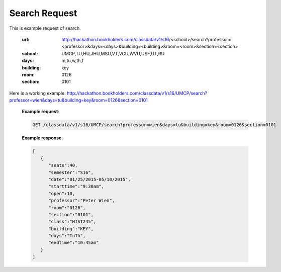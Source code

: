.. _search-label:

Search Request
==============


This is example request of search. 

   :url: http://hackathon.bookholders.com/classdata/v1/s16/<school>/search?professor=<professor>&days=<days>&building=<building>&room=<room>&section=<section>
   :school: UMCP,TU,HU,JHU,MSU,VT,VCU,WVU,USF,UT,RU
   :days: m,tu,w,th,f
   :building: key
   :room: 0126
   :section: 0101

Here is a working example:
http://hackathon.bookholders.com/classdata/v1/s16/UMCP/search?professor=wien&days=tu&building=key&room=0126&section=0101

   **Example request**:
   
   .. sourcecode:: http
   
      GET /classdata/v1/s16/UMCP/search?professor=wien&days=tu&building=key&room=0126&section=0101
      
   
   **Example response**:
   
   .. code-block:: json 
      
         [
            {
               "seats":40,
               "semester":"S16",
               "date":"01/25/2015-05/10/2015",
               "starttime":"9:30am",
               "open":10,
               "professor":"Peter Wien",
               "room":"0126",
               "section":"0101",
               "class":"HIST245",
               "building":"KEY",
               "days":"TuTh",
               "endtime":"10:45am"
            }
         ]
